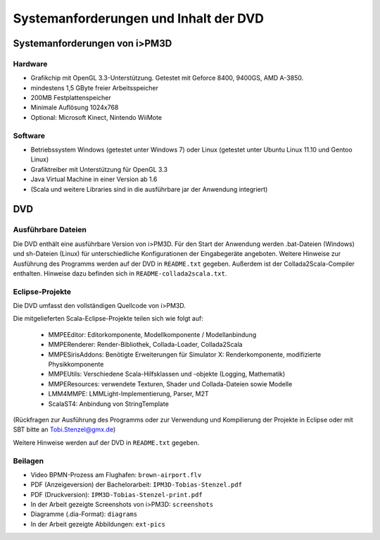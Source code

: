 .. _anhang-dvd:

**************************************
Systemanforderungen und Inhalt der DVD
**************************************

Systemanforderungen von i>PM3D
==============================

Hardware
--------

* Grafikchip mit OpenGL 3.3-Unterstützung. Getestet mit Geforce 8400, 9400GS, AMD A-3850.
* mindestens 1,5 GByte freier Arbeitsspeicher
* 200MB Festplattenspeicher
* Minimale Auflösung 1024x768
* Optional: Microsoft Kinect, Nintendo WiiMote

Software
--------

* Betriebssystem Windows (getestet unter Windows 7) oder Linux (getestet unter Ubuntu Linux 11.10 und Gentoo Linux)
* Grafiktreiber mit Unterstützung für OpenGL 3.3
* Java Virtual Machine in einer Version ab 1.6
* (Scala und weitere Libraries sind in die ausführbare jar der Anwendung integriert)

DVD
===

Ausführbare Dateien
-------------------

Die DVD enthält eine ausführbare Version von i>PM3D. 
Für den Start der Anwendung werden .bat-Dateien (Windows) und sh-Dateien (Linux) für unterschiedliche Konfigurationen der Eingabegeräte angeboten.
Weitere Hinweise zur Ausführung des Programms werden auf der DVD in ``README.txt`` gegeben.
Außerdem ist der Collada2Scala-Compiler enthalten. Hinweise dazu befinden sich in ``README-collada2scala.txt``.

Eclipse-Projekte
----------------

Die DVD umfasst den vollständigen Quellcode von i>PM3D.

Die mitgelieferten Scala-Eclipse-Projekte teilen sich wie folgt auf:

 * MMPEEditor: Editorkomponente, Modellkomponente / Modellanbindung
 * MMPERenderer: Render-Bibliothek, Collada-Loader, Collada2Scala
 * MMPESirisAddons: Benötigte Erweiterungen für Simulator X: Renderkomponente, modifizierte Physikkomponente
 * MMPEUtils: Verschiedene Scala-Hilfsklassen und -objekte (Logging, Mathematik)
 * MMPEResources: verwendete Texturen, Shader und Collada-Dateien sowie Modelle
 * LMM4MMPE: LMMLight-Implementierung, Parser, M2T
 * ScalaST4: Anbindung von StringTemplate

(Rückfragen zur Ausführung des Programms oder zur Verwendung und Kompilierung der Projekte in Eclipse oder mit SBT bitte an Tobi.Stenzel@gmx.de)

Weitere Hinweise werden auf der DVD in ``README.txt`` gegeben.

Beilagen
--------

* Video BPMN-Prozess am Flughafen: ``brown-airport.flv``
* PDF (Anzeigeversion) der Bachelorarbeit: ``IPM3D-Tobias-Stenzel.pdf``
* PDF (Druckversion): ``IPM3D-Tobias-Stenzel-print.pdf``
* In der Arbeit gezeigte Screenshots von i>PM3D: ``screenshots``
* Diagramme (.dia-Format): ``diagrams``
* In der Arbeit gezeigte Abbildungen: ``ext-pics``

